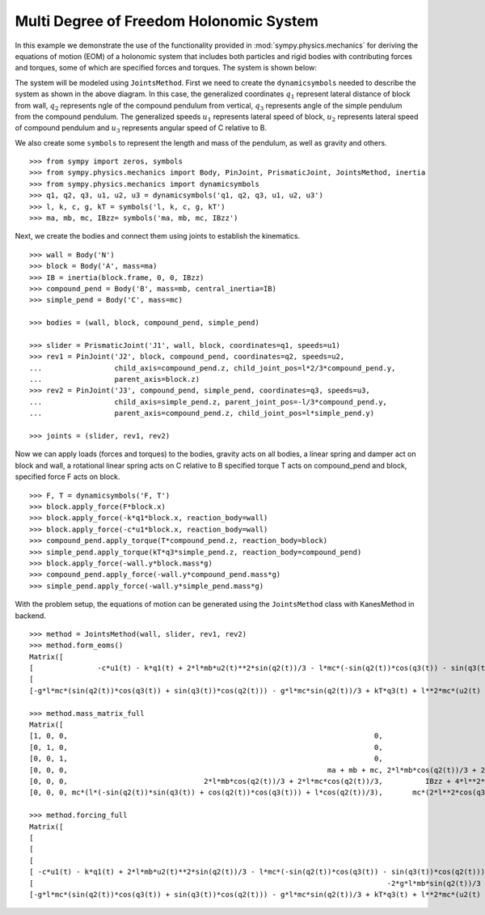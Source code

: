 =========================================
Multi Degree of Freedom Holonomic System
=========================================

In this example we demonstrate the use of the functionality provided in
:mod:`sympy.physics.mechanics` for deriving the equations of motion (EOM) of a holonomic
system that includes both particles and rigid bodies with contributing forces and torques,
some of which are specified forces and torques. The system is shown below:

.. image:: multidof-holonomic.*
   :align: center

The system will be modeled using ``JointsMethod``. First we need to create the
``dynamicsymbols`` needed to describe the system as shown in the above diagram.
In this case, the generalized coordinates :math:`q_1` represent lateral distance of block from wall,
:math:`q_2` represents ngle of the compound pendulum from vertical, :math:`q_3`  represents angle of the simple
pendulum from the compound pendulum. The generalized speeds :math:`u_1` represents lateral speed of block,
:math:`u_2` represents lateral speed of compound pendulum and :math:`u_3` represents angular speed of C relative to B.

We also create some ``symbols`` to represent the length and
mass of the pendulum, as well as gravity and others. ::

    >>> from sympy import zeros, symbols
    >>> from sympy.physics.mechanics import Body, PinJoint, PrismaticJoint, JointsMethod, inertia
    >>> from sympy.physics.mechanics import dynamicsymbols 
    >>> q1, q2, q3, u1, u2, u3 = dynamicsymbols('q1, q2, q3, u1, u2, u3')
    >>> l, k, c, g, kT = symbols('l, k, c, g, kT')
    >>> ma, mb, mc, IBzz= symbols('ma, mb, mc, IBzz')

Next, we create the bodies and connect them using joints to establish the
kinematics. ::

    >>> wall = Body('N')
    >>> block = Body('A', mass=ma)
    >>> IB = inertia(block.frame, 0, 0, IBzz)
    >>> compound_pend = Body('B', mass=mb, central_inertia=IB)
    >>> simple_pend = Body('C', mass=mc)

    >>> bodies = (wall, block, compound_pend, simple_pend)

    >>> slider = PrismaticJoint('J1', wall, block, coordinates=q1, speeds=u1)
    >>> rev1 = PinJoint('J2', block, compound_pend, coordinates=q2, speeds=u2,
    ...                 child_axis=compound_pend.z, child_joint_pos=l*2/3*compound_pend.y,
    ...                 parent_axis=block.z)
    >>> rev2 = PinJoint('J3', compound_pend, simple_pend, coordinates=q3, speeds=u3,
    ...                 child_axis=simple_pend.z, parent_joint_pos=-l/3*compound_pend.y,
    ...                 parent_axis=compound_pend.z, child_joint_pos=l*simple_pend.y)

    >>> joints = (slider, rev1, rev2)

Now we can apply loads (forces and torques) to the bodies, gravity acts on all bodies,
a linear spring and damper act on block and wall, a rotational linear spring acts on C relative to B
specified torque T acts on compound_pend and block, specified force F acts on block. ::

    >>> F, T = dynamicsymbols('F, T')
    >>> block.apply_force(F*block.x)
    >>> block.apply_force(-k*q1*block.x, reaction_body=wall)
    >>> block.apply_force(-c*u1*block.x, reaction_body=wall)
    >>> compound_pend.apply_torque(T*compound_pend.z, reaction_body=block)
    >>> simple_pend.apply_torque(kT*q3*simple_pend.z, reaction_body=compound_pend)
    >>> block.apply_force(-wall.y*block.mass*g)
    >>> compound_pend.apply_force(-wall.y*compound_pend.mass*g)
    >>> simple_pend.apply_force(-wall.y*simple_pend.mass*g)

With the problem setup, the equations of motion can be generated using the
``JointsMethod`` class with KanesMethod in backend. ::

    >>> method = JointsMethod(wall, slider, rev1, rev2)
    >>> method.form_eoms()
    Matrix([
    [               -c*u1(t) - k*q1(t) + 2*l*mb*u2(t)**2*sin(q2(t))/3 - l*mc*(-sin(q2(t))*cos(q3(t)) - sin(q3(t))*cos(q2(t)))*(u2(t) + u3(t))*u3(t) - mc*(l*(-sin(q2(t))*sin(q3(t)) + cos(q2(t))*cos(q3(t))) + l*cos(q2(t))/3)*Derivative(u3(t), t) + mc*(2*l*u2(t)/3 + l*u3(t)/3)*u2(t)*sin(q2(t)) - (2*l*mb*cos(q2(t))/3 + 2*l*mc*cos(q2(t))/3)*Derivative(u2(t), t) - (ma + mb + mc)*Derivative(u1(t), t) + F(t)],
    [                                                                                                                  -2*g*l*mb*sin(q2(t))/3 - 2*g*l*mc*sin(q2(t))/3 + 2*l**2*mc*(u2(t) + u3(t))*u3(t)*sin(q3(t))/3 - mc*(2*l**2*cos(q3(t))/3 + 2*l**2/9)*Derivative(u3(t), t) - (2*l*mb*cos(q2(t))/3 + 2*l*mc*cos(q2(t))/3)*Derivative(u1(t), t) - (IBzz + 4*l**2*mb/9 + 4*l**2*mc/9)*Derivative(u2(t), t) + T(t)],
    [-g*l*mc*(sin(q2(t))*cos(q3(t)) + sin(q3(t))*cos(q2(t))) - g*l*mc*sin(q2(t))/3 + kT*q3(t) + l**2*mc*(u2(t) + u3(t))*u3(t)*sin(q3(t))/3 - l*mc*(2*l*u2(t)/3 + l*u3(t)/3)*u2(t)*sin(q3(t)) - mc*(l*(-sin(q2(t))*sin(q3(t)) + cos(q2(t))*cos(q3(t))) + l*cos(q2(t))/3)*Derivative(u1(t), t) - mc*(2*l**2*cos(q3(t))/3 + 2*l**2/9)*Derivative(u2(t), t) - mc*(2*l**2*cos(q3(t))/3 + 10*l**2/9)*Derivative(u3(t), t)]])

    >>> method.mass_matrix_full
    Matrix([
    [1, 0, 0,                                                                        0,                                         0,                                                                        0],
    [0, 1, 0,                                                                        0,                                         0,                                                                        0],
    [0, 0, 1,                                                                        0,                                         0,                                                                        0],
    [0, 0, 0,                                                             ma + mb + mc, 2*l*mb*cos(q2(t))/3 + 2*l*mc*cos(q2(t))/3, mc*(l*(-sin(q2(t))*sin(q3(t)) + cos(q2(t))*cos(q3(t))) + l*cos(q2(t))/3)],
    [0, 0, 0,                                2*l*mb*cos(q2(t))/3 + 2*l*mc*cos(q2(t))/3,          IBzz + 4*l**2*mb/9 + 4*l**2*mc/9,                                      mc*(2*l**2*cos(q3(t))/3 + 2*l**2/9)],
    [0, 0, 0, mc*(l*(-sin(q2(t))*sin(q3(t)) + cos(q2(t))*cos(q3(t))) + l*cos(q2(t))/3),       mc*(2*l**2*cos(q3(t))/3 + 2*l**2/9),                                     mc*(2*l**2*cos(q3(t))/3 + 10*l**2/9)]])

    >>> method.forcing_full
    Matrix([
    [                                                                                                                                                                                  u1(t)],
    [                                                                                                                                                                                  u2(t)],
    [                                                                                                                                                                                  u3(t)],
    [ -c*u1(t) - k*q1(t) + 2*l*mb*u2(t)**2*sin(q2(t))/3 - l*mc*(-sin(q2(t))*cos(q3(t)) - sin(q3(t))*cos(q2(t)))*(u2(t) + u3(t))*u3(t) + mc*(2*l*u2(t)/3 + l*u3(t)/3)*u2(t)*sin(q2(t)) + F(t)],
    [                                                                                   -2*g*l*mb*sin(q2(t))/3 - 2*g*l*mc*sin(q2(t))/3 + 2*l**2*mc*(u2(t) + u3(t))*u3(t)*sin(q3(t))/3 + T(t)],
    [-g*l*mc*(sin(q2(t))*cos(q3(t)) + sin(q3(t))*cos(q2(t))) - g*l*mc*sin(q2(t))/3 + kT*q3(t) + l**2*mc*(u2(t) + u3(t))*u3(t)*sin(q3(t))/3 - l*mc*(2*l*u2(t)/3 + l*u3(t)/3)*u2(t)*sin(q3(t))]])
